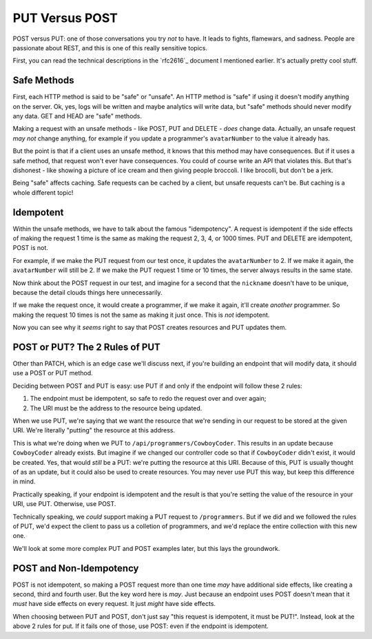 PUT Versus POST
===============

POST versus PUT: one of those conversations you try *not* to have. It leads
to fights, flamewars, and sadness. People are passionate about REST, and
this is one of this really sensitive topics.

First, you can read the technical descriptions in the `rfc2616`_ document
I mentioned earlier. It's actually pretty cool stuff.

Safe Methods
------------

First, each HTTP method is said to be "safe" or "unsafe". An HTTP method
is "safe" if using it doesn't modify anything on the server. Ok, yes, logs
will be written and maybe analytics will write data, but "safe" methods should
never modify any data. GET and HEAD are "safe" methods.

Making a request with an unsafe methods - like POST, PUT and DELETE - *does*
change data. Actually, an unsafe request *may not* change anything, for example
if you update a programmer's ``avatarNumber`` to the value it already has.

But the point is that if a client uses an unsafe method, it knows that this
method may have consequences. But if it uses a safe method, that request
won't ever have consequences. You could of course write an API that violates
this. But that's dishonest - like showing a picture of ice cream and then
giving people broccoli. I like brocolli, but don't be a jerk.

Being "safe" affects caching. Safe requests can be cached by a client, but
unsafe requests can't be. But caching is a whole different topic!

Idempotent
----------

Within the unsafe methods, we have to talk about the famous "idempotency".
A request is idempotent if the side effects of making the request 1 time
is the same as making the request 2, 3, 4, or 1000 times. PUT and DELETE
are idempotent, POST is not.

For example, if we make the PUT request from our test once, it updates the
``avatarNumber`` to 2. If we make it again, the ``avatarNumber`` will still
be 2. If we make the PUT request 1 time or 10 times, the server always results
in the same state.

Now think about the POST request in our test, and imagine for a second that
the ``nickname`` doesn't have to be unique, because the detail clouds things
here unnecessarily.

If we make the request once, it would create a programmer, if we make it again,
it'll create *another* programmer. So making the request 10 times is not
the same as making it just once. This is *not* idempotent.

Now you can see why it *seems* right to say that POST creates resources and
PUT updates them.

POST or PUT? The 2 Rules of PUT
-------------------------------

Other than PATCH, which is an edge case we'll discuss next, if you're building
an endpoint that will modify data, it should use a POST or PUT method.

Deciding between POST and PUT is easy: use PUT if and only if the endpoint
will follow these 2 rules:

1. The endpoint must be idempotent, so safe to redo the request over and
   over again;

2. The URI must be the address to the resource being updated.

When we use PUT, we're saying that we want the resource that we're sending
in our request to be stored at the given URI. We're literally "putting" the
resource at this address.

This is what we're doing when we PUT to ``/api/programmers/CowboyCoder``.
This results in an update because ``CowboyCoder`` already exists. But imagine
if we changed our controller code so that if ``CowboyCoder`` didn't exist,
it would be created. Yes, that would *still* be a PUT: we're putting the
resource at this URI. Because of this, PUT is usually thought of as an update,
but it could also be used to create resources. You may never use PUT this
way, but keep this difference in mind.

Practically speaking, if your endpoint is idempotent and the result is that
you're setting the value of the resource in your URI, use PUT. Otherwise,
use POST.

Technically speaking, we *could* support making a PUT request to ``/programmers``.
But if we did and we followed the rules of PUT, we'd expect the client to
pass us a colletion of programmers, and we'd replace the entire collection
with this new one. 

We'll look at some more complex PUT and POST examples later, but this lays
the groundwork. 

POST and Non-Idempotency
------------------------

POST is not idempotent, so making a POST request more than one time *may*
have additional side effects, like creating a second, third and fourth user.
But the key word here is *may*. Just because an endpoint uses POST doesn't
mean that it *must* have side effects on every request. It just *might* have
side effects.

When choosing between PUT and POST, don't just say "this request is idempotent,
it must be PUT!". Instead, look at the above 2 rules for put. If it fails
one of those, use POST: even if the endpoint is idempotent.
